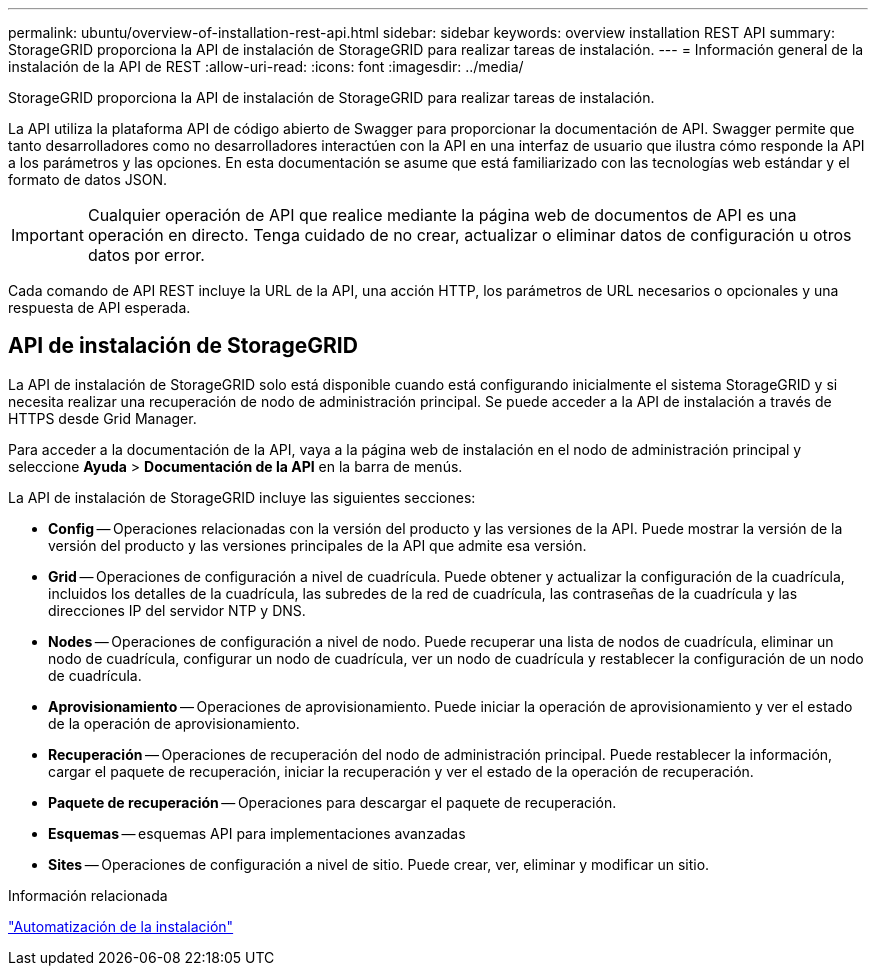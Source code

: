 ---
permalink: ubuntu/overview-of-installation-rest-api.html 
sidebar: sidebar 
keywords: overview installation REST API 
summary: StorageGRID proporciona la API de instalación de StorageGRID para realizar tareas de instalación. 
---
= Información general de la instalación de la API de REST
:allow-uri-read: 
:icons: font
:imagesdir: ../media/


[role="lead"]
StorageGRID proporciona la API de instalación de StorageGRID para realizar tareas de instalación.

La API utiliza la plataforma API de código abierto de Swagger para proporcionar la documentación de API. Swagger permite que tanto desarrolladores como no desarrolladores interactúen con la API en una interfaz de usuario que ilustra cómo responde la API a los parámetros y las opciones. En esta documentación se asume que está familiarizado con las tecnologías web estándar y el formato de datos JSON.


IMPORTANT: Cualquier operación de API que realice mediante la página web de documentos de API es una operación en directo. Tenga cuidado de no crear, actualizar o eliminar datos de configuración u otros datos por error.

Cada comando de API REST incluye la URL de la API, una acción HTTP, los parámetros de URL necesarios o opcionales y una respuesta de API esperada.



== API de instalación de StorageGRID

La API de instalación de StorageGRID solo está disponible cuando está configurando inicialmente el sistema StorageGRID y si necesita realizar una recuperación de nodo de administración principal. Se puede acceder a la API de instalación a través de HTTPS desde Grid Manager.

Para acceder a la documentación de la API, vaya a la página web de instalación en el nodo de administración principal y seleccione *Ayuda* > *Documentación de la API* en la barra de menús.

La API de instalación de StorageGRID incluye las siguientes secciones:

* *Config* -- Operaciones relacionadas con la versión del producto y las versiones de la API. Puede mostrar la versión de la versión del producto y las versiones principales de la API que admite esa versión.
* *Grid* -- Operaciones de configuración a nivel de cuadrícula. Puede obtener y actualizar la configuración de la cuadrícula, incluidos los detalles de la cuadrícula, las subredes de la red de cuadrícula, las contraseñas de la cuadrícula y las direcciones IP del servidor NTP y DNS.
* *Nodes* -- Operaciones de configuración a nivel de nodo. Puede recuperar una lista de nodos de cuadrícula, eliminar un nodo de cuadrícula, configurar un nodo de cuadrícula, ver un nodo de cuadrícula y restablecer la configuración de un nodo de cuadrícula.
* *Aprovisionamiento* -- Operaciones de aprovisionamiento. Puede iniciar la operación de aprovisionamiento y ver el estado de la operación de aprovisionamiento.
* *Recuperación* -- Operaciones de recuperación del nodo de administración principal. Puede restablecer la información, cargar el paquete de recuperación, iniciar la recuperación y ver el estado de la operación de recuperación.
* *Paquete de recuperación* -- Operaciones para descargar el paquete de recuperación.
* *Esquemas* -- esquemas API para implementaciones avanzadas
* *Sites* -- Operaciones de configuración a nivel de sitio. Puede crear, ver, eliminar y modificar un sitio.


.Información relacionada
link:automating-installation.html["Automatización de la instalación"]
